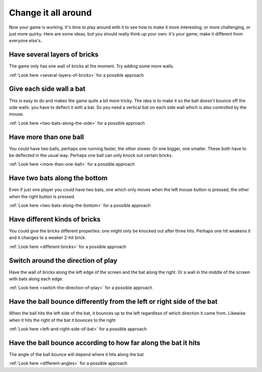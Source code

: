 Change it all around
====================

Now your game is working. It's time to play around with it to see how to make
it more interesting, or more challenging, or just more quirky. Here are some ideas,
but you should really think up your own: it's your game; make it different from
everyone else's.

Have several layers of bricks
-----------------------------

The game only has one wall of bricks at the moment. Try adding some more walls.

.. image:: images/several-layers-of-bricks.gif
   :scale: 66 %

:ref:`Look here <several-layers-of-bricks>` for a possible approach

Give each side wall a bat
-------------------------

This is easy to do and makes the game quite a bit more tricky. The idea is to make
it so the ball doesn't bounce off the side walls: you have to deflect it with a bat.
So you need a vertical bat on each side wall which is also controlled by the mouse.

.. image:: images/two-bats-along-the-side.gif
   :scale: 66 %

:ref:`Look here <two-bats-along-the-side>` for a possible approach

Have more than one ball
-----------------------

You could have two balls, perhaps one running faster, the other slower. Or one bigger,
one smaller. These both have to be deflected in the usual way. Perhaps one ball can
only knock out certain bricks.

.. image:: images/more-than-one-ball.gif
   :scale: 66 %

:ref:`Look here <more-than-one-ball>` for a possible approach

Have two bats along the bottom
------------------------------

Even if just one player you could have two bats, one which only moves when the
left mouse button is pressed, the other when the right button is pressed.

.. image:: images/two-bats-along-the-bottom.gif
   :scale: 66 %

:ref:`Look here <two-bats-along-the-bottom>` for a possible approach

Have different kinds of bricks
------------------------------

You could give the bricks different properties: one might only be knocked out
after three hits. Perhaps one hit weakens it and it changes to a weaker 2-hit
brick.

.. image:: images/different-bricks.gif
   :scale: 66 %

:ref:`Look here <different-bricks>` for a possible approach

Switch around the direction of play
-----------------------------------

Have the wall of bricks along the left edge of the screen and the bat along
the right. Or a wall in the middle of the screen with bats along each edge.

.. image:: images/switch-the-direction-of-play.gif
   :scale: 66 %

:ref:`Look here <switch-the-direction-of-play>` for a possible approach

Have the ball bounce differently from the left or right side of the bat
-----------------------------------------------------------------------

When the ball hits the left side of the bat, it bounces up to the left
regardless of which direction it came from. Likewise when it hits the
right of the bat it bounces to the right

.. image:: images/left-and-right-side-of-bat.gif
   :scale: 66 %

:ref:`Look here <left-and-right-side-of-bat>` for a possible approach

Have the ball bounce according to how far along the bat it hits
---------------------------------------------------------------

The angle of the ball bounce will depend where it hits along the bat

.. image:: images/different-angles.gif
   :scale: 66 %

:ref:`Look here <different-angles>` for a possible approach
